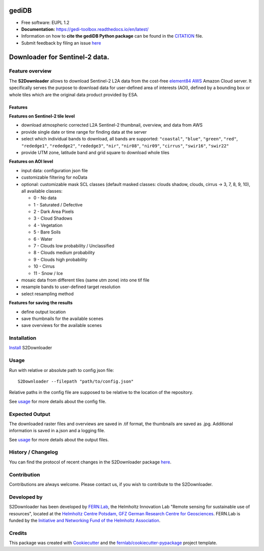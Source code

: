 ======================
|gediDBlogo| gediDB
======================

.. |gediDBlogo| image:: https://git.gfz-potsdam.de/global-land-monitoring/gedi-toolbox/docs/images/logo2.png
  :target: https://git.gfz-potsdam.de/global-land-monitoring/gedi-toolbox
  :width: 50px

* Free software: EUPL 1.2
* **Documentation:** https://gedi-toolbox.readthedocs.io/en/latest/
* Information on how to **cite the gediDB Python package** can be found in the
  `CITATION <https://git.gfz-potsdam.de/fernlab/products/data-portal/s2downloader/-/blob/main/CITATION>`__ file.
* Submit feedback by filing an issue `here <https://git.gfz-potsdam.de/global-land-monitoring/gedi-toolbox/-/issues>`__

===============================
Downloader for Sentinel-2 data.
===============================

.. image:: https://git.gfz-potsdam.de/fernlab/products/data-portal/s2downloader/badges/main/pipeline.svg
        :target: https://git.gfz-potsdam.de/fernlab/products/data-portal/s2downloader/pipelines
        :alt: Pipelines
.. image:: https://git.gfz-potsdam.de/fernlab/products/data-portal/s2downloader/badges/main/coverage.svg
        :target: https://fernlab.git-pages.gfz-potsdam.de/products/data-portal/s2downloader/coverage/
        :alt: Coverage
.. image:: https://img.shields.io/static/v1?label=Documentation&message=GitLab%20Pages&color=orange
        :target: https://fernlab.git-pages.gfz-potsdam.de/products/data-portal/s2downloader/doc/
        :alt: Documentation
.. image:: https://zenodo.org/badge/832612594.svg
        :target: https://zenodo.org/doi/10.5281/zenodo.13123060
        :alt: DOI


Feature overview
----------------

The **S2Downloader** allows to download Sentinel-2 L2A data from the cost-free `element84 AWS <https://registry.opendata.aws/sentinel-2-l2a-cogs/>`_ Amazon Cloud server. It specifically serves the purpose to download data for user-defined area of interests (AOI), defined by a bounding box or whole tiles which are the original data product provided by ESA.

Features
########

**Features on Sentinel-2 tile level**

* download atmospheric corrected L2A Sentinel-2 thumbnail, overview, and data from AWS
* provide single date or time range for finding data at the server
* select which individual bands to download, all bands are supported: ``"coastal"``, ``"blue"``, ``"green"``, ``"red"``, ``"rededge1"``, ``"rededge2"``, ``"rededge3"``, ``"nir"``, ``"nir08"``, ``"nir09"``, ``"cirrus"``, ``"swir16"``, ``"swir22"``
* provide UTM zone, latitude band and grid square to download whole tiles


**Features on AOI level**

* input data: configuration json file
* customizable filtering for noData
* optional: customizable mask SCL classes (default masked classes: clouds shadow, clouds, cirrus -> 3, 7, 8, 9, 10), all available classes:

  * 0 - No data
  * 1 - Saturated / Defective
  * 2 - Dark Area Pixels
  * 3 - Cloud Shadows
  * 4 - Vegetation
  * 5 - Bare Soils
  * 6 - Water
  * 7 - Clouds low probability / Unclassified
  * 8 - Clouds medium probability
  * 9 - Clouds high probability
  * 10 - Cirrus
  * 11 - Snow / Ice


* mosaic data from different tiles (same utm zone) into one tif file
* resample bands to user-defined target resolution
* select resampling method

**Features for saving the results**

* define output location
* save thumbnails for the available scenes
* save overviews for the available scenes


Installation
------------

`Install <https://fernlab.git-pages.gfz-potsdam.de/products/data-portal/s2downloader/doc/installation.html>`_ S2Downloader


Usage
-----

Run with relative or absolute path to config json file:
::

    S2Downloader --filepath "path/to/config.json"

Relative paths in the config file are supposed to be relative to the location of the repository.

See `usage <https://fernlab.git-pages.gfz-potsdam.de/products/data-portal/s2downloader/doc/usage.html>`_ for more details about the config file.

Expected Output
---------------

The downloaded raster files and overviews are saved in .tif format, the thumbnails are saved as .jpg. Additional information is saved in a.json and a logging file.

See `usage <https://fernlab.git-pages.gfz-potsdam.de/products/data-portal/s2downloader/doc/usage.html>`_ for more details about the output files.

History / Changelog
-------------------

You can find the protocol of recent changes in the S2Downloader package
`here <https://git.gfz-potsdam.de/fernlab/products/data-portal/s2downloader/-/blob/main/HISTORY.rst>`__.


Contribution
------------

Contributions are always welcome. Please contact us, if you wish to contribute to the S2Downloader.


Developed by
------------

.. image:: https://fernlab.git-pages.gfz-potsdam.de/products/data-portal/s2downloader/images/fernlab_logo.svg
  :target: https://fernlab.gfz-potsdam.de/
  :width: 10 %

S2Downloader has been developed by `FERN.Lab <https://fernlab.gfz-potsdam.de/>`_, the Helmholtz Innovation Lab "Remote sensing for sustainable use of resources", located at the `Helmholtz Centre Potsdam, GFZ German Research Centre for Geosciences <https://www.gfz-potsdam.de/en/>`_. FERN.Lab is funded by the `Initiative and Networking Fund of the Helmholtz Association <https://www.helmholtz.de/en/about-us/structure-and-governance/initiating-and-networking/>`_.


Credits
------------

This package was created with Cookiecutter_ and the `fernlab/cookiecutter-pypackage`_ project template.

.. _Cookiecutter: https://github.com/audreyr/cookiecutter
.. _`fernlab/cookiecutter-pypackage`: https://github.com/fernlab/cookiecutter-pypackage
.. _coverage: https://fernlab.git-pages.gfz-potsdam.de/products/data-portal/sentinel2_portal/coverage/
.. _pytest: https://fernlab.git-pages.gfz-potsdam.de/products/data-portal/sentinel2_portal/test_reports/report.html
.. _default_config.json: https://git.gfz-potsdam.de/fernlab/products/data-portal/s2downloader/-/blob/main/data/default_config.json

